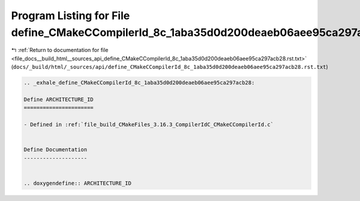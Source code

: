
.. _program_listing_file_docs__build_html__sources_api_define_CMakeCCompilerId_8c_1aba35d0d200deaeb06aee95ca297acb28.rst.txt:

Program Listing for File define_CMakeCCompilerId_8c_1aba35d0d200deaeb06aee95ca297acb28.rst.txt
==============================================================================================

|exhale_lsh| :ref:`Return to documentation for file <file_docs__build_html__sources_api_define_CMakeCCompilerId_8c_1aba35d0d200deaeb06aee95ca297acb28.rst.txt>` (``docs/_build/html/_sources/api/define_CMakeCCompilerId_8c_1aba35d0d200deaeb06aee95ca297acb28.rst.txt``)

.. |exhale_lsh| unicode:: U+021B0 .. UPWARDS ARROW WITH TIP LEFTWARDS

.. code-block:: cpp

   .. _exhale_define_CMakeCCompilerId_8c_1aba35d0d200deaeb06aee95ca297acb28:
   
   Define ARCHITECTURE_ID
   ======================
   
   - Defined in :ref:`file_build_CMakeFiles_3.16.3_CompilerIdC_CMakeCCompilerId.c`
   
   
   Define Documentation
   --------------------
   
   
   .. doxygendefine:: ARCHITECTURE_ID
